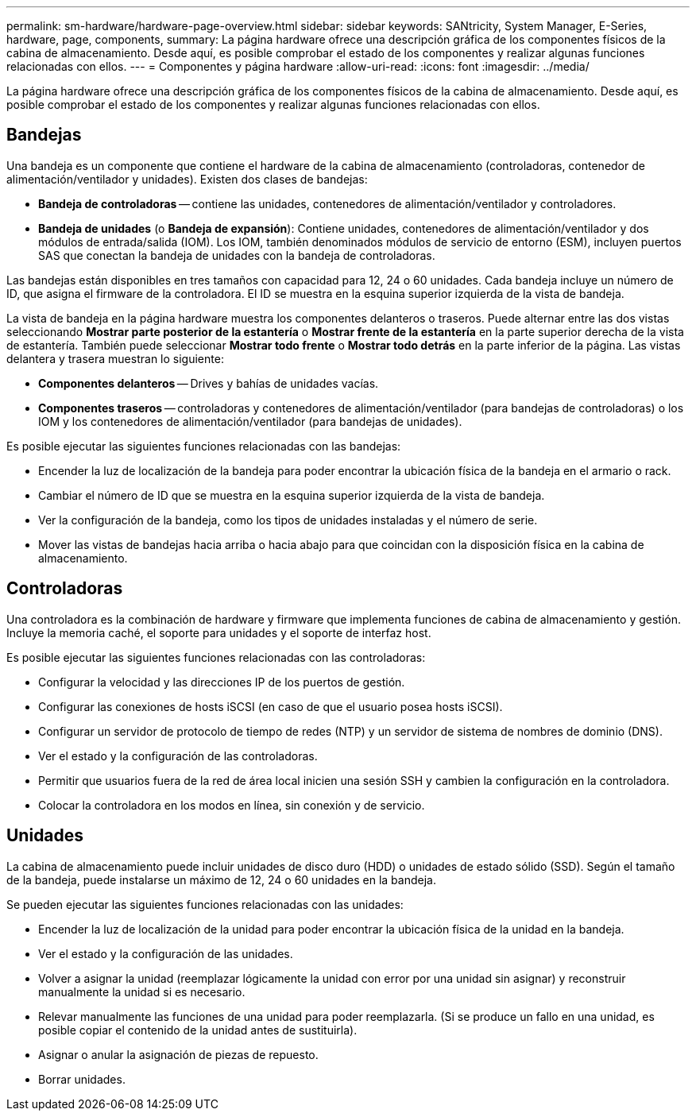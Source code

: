 ---
permalink: sm-hardware/hardware-page-overview.html 
sidebar: sidebar 
keywords: SANtricity, System Manager, E-Series, hardware, page, components, 
summary: La página hardware ofrece una descripción gráfica de los componentes físicos de la cabina de almacenamiento. Desde aquí, es posible comprobar el estado de los componentes y realizar algunas funciones relacionadas con ellos. 
---
= Componentes y página hardware
:allow-uri-read: 
:icons: font
:imagesdir: ../media/


[role="lead"]
La página hardware ofrece una descripción gráfica de los componentes físicos de la cabina de almacenamiento. Desde aquí, es posible comprobar el estado de los componentes y realizar algunas funciones relacionadas con ellos.



== Bandejas

Una bandeja es un componente que contiene el hardware de la cabina de almacenamiento (controladoras, contenedor de alimentación/ventilador y unidades). Existen dos clases de bandejas:

* *Bandeja de controladoras* -- contiene las unidades, contenedores de alimentación/ventilador y controladores.
* *Bandeja de unidades* (o *Bandeja de expansión*): Contiene unidades, contenedores de alimentación/ventilador y dos módulos de entrada/salida (IOM). Los IOM, también denominados módulos de servicio de entorno (ESM), incluyen puertos SAS que conectan la bandeja de unidades con la bandeja de controladoras.


Las bandejas están disponibles en tres tamaños con capacidad para 12, 24 o 60 unidades. Cada bandeja incluye un número de ID, que asigna el firmware de la controladora. El ID se muestra en la esquina superior izquierda de la vista de bandeja.

La vista de bandeja en la página hardware muestra los componentes delanteros o traseros. Puede alternar entre las dos vistas seleccionando *Mostrar parte posterior de la estantería* o *Mostrar frente de la estantería* en la parte superior derecha de la vista de estantería. También puede seleccionar *Mostrar todo frente* o *Mostrar todo detrás* en la parte inferior de la página. Las vistas delantera y trasera muestran lo siguiente:

* *Componentes delanteros* -- Drives y bahías de unidades vacías.
* *Componentes traseros* -- controladoras y contenedores de alimentación/ventilador (para bandejas de controladoras) o los IOM y los contenedores de alimentación/ventilador (para bandejas de unidades).


Es posible ejecutar las siguientes funciones relacionadas con las bandejas:

* Encender la luz de localización de la bandeja para poder encontrar la ubicación física de la bandeja en el armario o rack.
* Cambiar el número de ID que se muestra en la esquina superior izquierda de la vista de bandeja.
* Ver la configuración de la bandeja, como los tipos de unidades instaladas y el número de serie.
* Mover las vistas de bandejas hacia arriba o hacia abajo para que coincidan con la disposición física en la cabina de almacenamiento.




== Controladoras

Una controladora es la combinación de hardware y firmware que implementa funciones de cabina de almacenamiento y gestión. Incluye la memoria caché, el soporte para unidades y el soporte de interfaz host.

Es posible ejecutar las siguientes funciones relacionadas con las controladoras:

* Configurar la velocidad y las direcciones IP de los puertos de gestión.
* Configurar las conexiones de hosts iSCSI (en caso de que el usuario posea hosts iSCSI).
* Configurar un servidor de protocolo de tiempo de redes (NTP) y un servidor de sistema de nombres de dominio (DNS).
* Ver el estado y la configuración de las controladoras.
* Permitir que usuarios fuera de la red de área local inicien una sesión SSH y cambien la configuración en la controladora.
* Colocar la controladora en los modos en línea, sin conexión y de servicio.




== Unidades

La cabina de almacenamiento puede incluir unidades de disco duro (HDD) o unidades de estado sólido (SSD). Según el tamaño de la bandeja, puede instalarse un máximo de 12, 24 o 60 unidades en la bandeja.

Se pueden ejecutar las siguientes funciones relacionadas con las unidades:

* Encender la luz de localización de la unidad para poder encontrar la ubicación física de la unidad en la bandeja.
* Ver el estado y la configuración de las unidades.
* Volver a asignar la unidad (reemplazar lógicamente la unidad con error por una unidad sin asignar) y reconstruir manualmente la unidad si es necesario.
* Relevar manualmente las funciones de una unidad para poder reemplazarla. (Si se produce un fallo en una unidad, es posible copiar el contenido de la unidad antes de sustituirla).
* Asignar o anular la asignación de piezas de repuesto.
* Borrar unidades.

